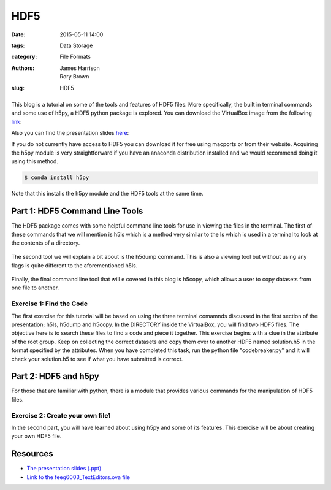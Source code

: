 HDF5
####

:date: 2015-05-11 14:00
:tags: Data Storage
:category: File Formats
:authors: James Harrison, Rory Brown
:slug: HDF5

.. figure:: {filename}/text-editors-sublime/sublime-images/st2_icon.png
   :width: 15%
   :alt: Sublime Text 2
   :align: center

This blog is a tutorial on some of the tools and features of HDF5 files. More specifically, the built in terminal commands and some use of h5py, a HDF5 python package is explored. You can download the VirtualBox image from the following link_:

.. _link: http://www.southampton.ac.uk/~ngcmbits/virtualmachines/

Also you can find the presentation slides here_:

.. _here:

If you do not currently have access to HDF5 you can download it for free using macports or from their website. Acquiring the h5py module is very straightforward if you have an anaconda distribution installed and we would recommend doing it using this method.

.. code-block:: bash

	$ conda install h5py

Note that this installs the h5py module and the HDF5 tools at the same time.

Part 1: HDF5 Command Line Tools
===============================

The HDF5 package comes with some helpful command line tools for use in viewing the files in the terminal. The first of these commands that we will mention is h5ls which is a method very similar to the ls which is used in a terminal to look at the contents of a directory.


.. figure:: {filename}/HDF5/HDF5-images/h5ls.png
   :width: 80%
   :alt: First view of Sublime Text 2
   :align: center


The second tool we will explain a bit about is the h5dump command. This is also a viewing tool but without using any flags is quite different to the aforementioned h5ls.


.. figure:: {filename}/HDF5/HDF5-images/h5dump1.png
   :width: 80%
   :alt: First view of Sublime Text 2
   :align: center


.. figure:: {filename}/HDF5/HDF5-images/h5dump2.png
   :width: 80%
   :alt: First view of Sublime Text 2
   :align: center


Finally, the final command line tool that will e covered in this blog is h5copy, which allows a user to copy datasets from one file to another.


.. figure:: {filename}/HDF5/HDF5-images/h5copy.png
   :width: 80%
   :alt: First view of Sublime Text 2
   :align: center

Exercise 1: Find the Code
-------------------------

The first exercise for this tutorial will be based on using the three terminal comamnds discussed in the first section of the presentation; h5ls, h5dump and h5copy. In the DIRECTORY inside the VirtualBox, you will find two HDF5 files. The objective here is to search these files to find a code and piece it together. This exercise begins with a clue in the attribute of the root group. Keep on collecting the correct datasets and copy them over to another HDF5 named solution.h5 in the format specified by the attributes. When you have completed this task, run the python file "codebreaker.py" and it will check your solution.h5 to see if what you have submitted is correct.

Part 2: HDF5 and h5py
=====================

For those that are familiar with python, there is a module that provides various commands for the manipulation of HDF5 files. 


Exercise 2: Create your own file1
---------------------------------

In the second part, you will have learned about using h5py and some of its features. This exercise will be about creating your own HDF5 file. 


Resources
=========

* `The presentation slides (.ppt)`_
* `Link to the feeg6003_TextEditors.ova file`_

.. _The presentation slides (.ppt): {filename}/HDF5/slides/HDF5_presentation.ppt
.. _Link to the feeg6003_TextEditors.ova file: http://www.southampton.ac.uk/~ngcmbits/virtualmachines/

